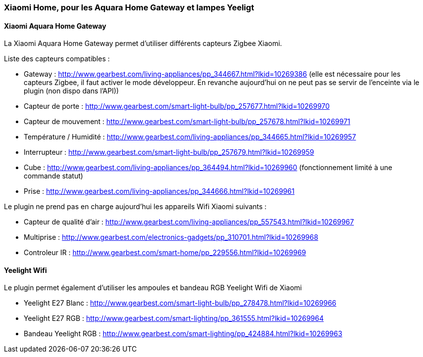 === Xiaomi Home, pour les Aquara Home Gateway et lampes Yeeligt

==== Xiaomi Aquara Home Gateway

La Xiaomi Aquara Home Gateway permet d'utiliser différents capteurs Zigbee Xiaomi.

Liste des capteurs compatibles :

  * Gateway : http://www.gearbest.com/living-appliances/pp_344667.html?lkid=10269386
  (elle est nécessaire pour les capteurs Zigbee, il faut activer le mode développeur. En revanche aujourd'hui on ne peut pas se servir de l'enceinte via le plugin (non dispo dans l'API))

  * Capteur de porte : http://www.gearbest.com/smart-light-bulb/pp_257677.html?lkid=10269970

  * Capteur de mouvement : http://www.gearbest.com/smart-light-bulb/pp_257678.html?lkid=10269971

  * Température / Humidité : http://www.gearbest.com/living-appliances/pp_344665.html?lkid=10269957

  * Interrupteur : http://www.gearbest.com/smart-light-bulb/pp_257679.html?lkid=10269959

  * Cube : http://www.gearbest.com/living-appliances/pp_364494.html?lkid=10269960
  (fonctionnement limité à une commande statut)

  * Prise : http://www.gearbest.com/living-appliances/pp_344666.html?lkid=10269961

Le plugin ne prend pas en charge aujourd'hui les appareils Wifi Xiaomi suivants :

  * Capteur de qualité d'air : http://www.gearbest.com/living-appliances/pp_557543.html?lkid=10269967

  * Multiprise : http://www.gearbest.com/electronics-gadgets/pp_310701.html?lkid=10269968

  * Controleur IR : http://www.gearbest.com/smart-home/pp_229556.html?lkid=10269969

==== Yeelight Wifi

Le plugin permet également d'utiliser les ampoules et bandeau RGB Yeelight Wifi de Xiaomi

  * Yeelight E27 Blanc : http://www.gearbest.com/smart-light-bulb/pp_278478.html?lkid=10269966

  * Yeelight E27 RGB : http://www.gearbest.com/smart-lighting/pp_361555.html?lkid=10269964

  * Bandeau Yeelight RGB : http://www.gearbest.com/smart-lighting/pp_424884.html?lkid=10269963
